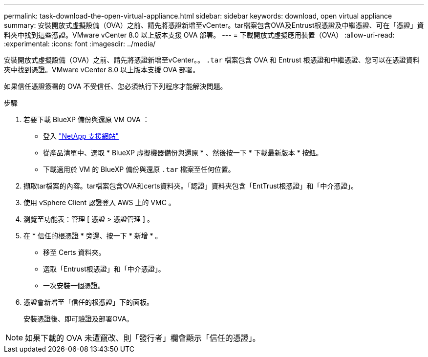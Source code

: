 ---
permalink: task-download-the-open-virtual-appliance.html 
sidebar: sidebar 
keywords: download, open virtual appliance 
summary: 安裝開放式虛擬設備（OVA）之前、請先將憑證新增至vCenter。tar檔案包含OVA及Entrust根憑證及中繼憑證、可在「憑證」資料夾中找到這些憑證。VMware vCenter 8.0 以上版本支援 OVA 部署。 
---
= 下載開放式虛擬應用裝置（OVA）
:allow-uri-read: 
:experimental: 
:icons: font
:imagesdir: ../media/


[role="lead"]
安裝開放式虛擬設備（OVA）之前、請先將憑證新增至vCenter。。 `.tar` 檔案包含 OVA 和 Entrust 根憑證和中繼憑證、您可以在憑證資料夾中找到憑證。VMware vCenter 8.0 以上版本支援 OVA 部署。

如果信任憑證簽署的 OVA 不受信任、您必須執行下列程序才能解決問題。

.步驟
. 若要下載 BlueXP 備份與還原 VM OVA ：
+
** 登入 https://mysupport.netapp.com/products/index.html["NetApp 支援網站"^]
** 從產品清單中、選取 * BlueXP 虛擬機器備份與還原 * 、然後按一下 * 下載最新版本 * 按鈕。
** 下載適用於 VM 的 BlueXP 備份與還原 `.tar` 檔案至任何位置。


. 擷取tar檔案的內容。tar檔案包含OVA和certs資料夾。「認證」資料夾包含「EntTrust根憑證」和「中介憑證」。
. 使用 vSphere Client 認證登入 AWS 上的 VMC 。
. 瀏覽至功能表：管理 [ 憑證 > 憑證管理 ] 。
. 在 * 信任的根憑證 * 旁邊、按一下 * 新增 * 。
+
** 移至 Certs 資料夾。
** 選取「Entrust根憑證」和「中介憑證」。
** 一次安裝一個憑證。


. 憑證會新增至「信任的根憑證」下的面板。
+
安裝憑證後、即可驗證及部署OVA。



[NOTE]
====
如果下載的 OVA 未遭竄改、則「發行者」欄會顯示「信任的憑證」。

====